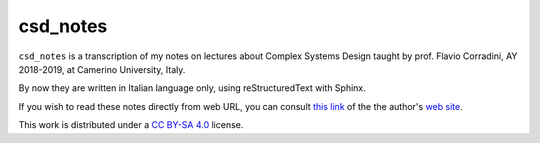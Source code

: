 
csd_notes
===========

``csd_notes`` is a transcription of my notes on
lectures about Complex Systems Design taught by prof. Flavio Corradini, AY 2018-2019, 
at Camerino University, Italy.

By now they are written in Italian language only, using reStructuredText
with Sphinx.

If you wish to read these notes directly from web URL, you can consult 
`this link <https://luciano.defalcoalfano.it/csd-appunti/index.html>`_ of the
the author's `web site <https://luciano.defalcoalfano.it/>`_.
 
This work is distributed under a 
`CC BY-SA 4.0 <https://creativecommons.org/licenses/by-sa/4.0/>`_
license.
